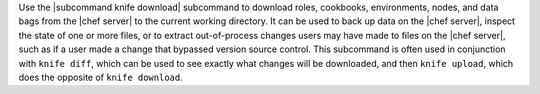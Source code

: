 .. The contents of this file are included in multiple topics.
.. This file describes a command or a sub-command for Knife.
.. This file should not be changed in a way that hinders its ability to appear in multiple documentation sets.


Use the |subcommand knife download| subcommand to download roles, cookbooks, environments, nodes, and data bags from the |chef server| to the current working directory. It can be used to back up data on the |chef server|, inspect the state of one or more files, or to extract out-of-process changes users may have made to files on the |chef server|, such as if a user made a change that bypassed version source control. This subcommand is often used in conjunction with ``knife diff``, which can be used to see exactly what changes will be downloaded, and then ``knife upload``, which does the opposite of ``knife download``.
